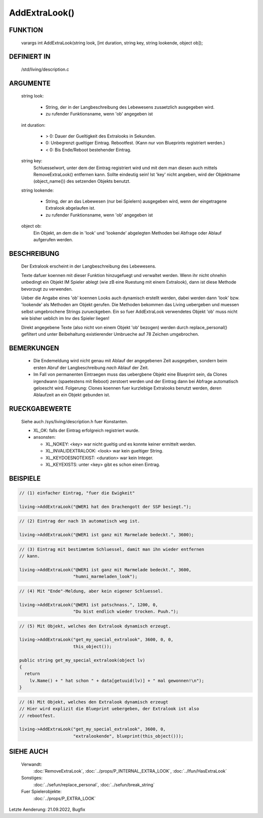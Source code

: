 AddExtraLook()
==============

FUNKTION
--------

    varargs int AddExtraLook(string look, [int duration, string key, string lookende, object ob]);

DEFINIERT IN
------------
    /std/living/description.c

ARGUMENTE
---------
    string look:

      - String, der in der Langbeschreibung des Lebewesens zusaetzlich
        ausgegeben wird.
      - zu rufender Funktionsname, wenn 'ob' angegeben ist

    int duration:

      - > 0: Dauer der Gueltigkeit des Extralooks in Sekunden.
      - 0:   Unbegrenzt gueltiger Eintrag. Rebootfest. (Kann nur von Blueprints registriert werden.)
      - < 0: Bis Ende/Reboot bestehender Eintrag.

    string key:
      Schluesselwort, unter dem der Eintrag registriert wird und mit dem man
      diesen auch mittels RemoveExtraLook() entfernen kann. Sollte eindeutig
      sein!
      Ist 'key' nicht angeben, wird der Objektname (object_name()) des
      setzenden Objekts benutzt.

    string lookende:

      - String, der an das Lebewesen (nur bei Spielern) ausgegeben wird,
        wenn der eingetragene Extralook abgelaufen ist.
      - zu rufender Funktionsname, wenn 'ob' angegeben ist

    object ob:
      Ein Objekt, an dem die in 'look' und 'lookende' abgelegten Methoden
      bei Abfrage oder Ablauf aufgerufen werden.
      
BESCHREIBUNG
------------
    Der Extralook erscheint in der Langbeschreibung des Lebewesens.

    Texte dafuer koennen mit dieser Funktion hinzugefuegt und verwaltet werden.
    Wenn ihr nicht ohnehin unbedingt ein Objekt IM Spieler ablegt (wie zB
    eine Ruestung mit einem Extralook), dann ist diese Methode bevorzugt zu
    verwenden.

    Ueber die Angabe eines 'ob' koennen Looks auch dynamisch erstellt werden,
    dabei werden dann 'look' bzw. 'lookende' als Methoden am Objekt gerufen.
    Die Methoden bekommen das Living uebergeben und muessen selbst
    umgebrochene Strings zurueckgeben.
    Ein so fuer AddExtraLook verwendetes Objekt 'ob' muss nicht wie bisher
    ueblich im Inv des Spieler liegen!

    Direkt angegebene Texte (also nicht von einem Objekt 'ob' bezogen) werden
    durch replace_personal() gefiltert und unter Beibehaltung existierender
    Umbrueche auf 78 Zeichen umgebrochen.

BEMERKUNGEN
-----------
    - Die Endemeldung wird nicht genau mit Ablauf der angegebenen Zeit
      ausgegeben, sondern beim ersten Abruf der Langbeschreibung *nach*
      Ablauf der Zeit.
    - Im Fall von permanenten Eintraegen muss das uebergbene Objekt eine 
      Blueprint sein, da Clones irgendwann (spaetestens mit Reboot) zerstoert
      werden und der Eintrag dann bei Abfrage automatisch geloescht wird.
      Folgerung: Clones koennen fuer kurzlebige Extralooks benutzt werden,
      deren Ablaufzeit an ein Objekt gebunden ist.


RUECKGABEWERTE
--------------
    Siehe auch /sys/living/description.h fuer Konstanten.

    - XL_OK: falls der Eintrag erfolgreich registriert wurde.
    - ansonsten:

      - XL_NOKEY: <key> war nicht gueltig und es konnte keiner ermittelt werden.
      - XL_INVALIDEXTRALOOK: <look> war kein gueltiger String.
      - XL_KEYDOESNOTEXIST: <duration> war kein Integer.
      - XL_KEYEXISTS: unter <key> gibt es schon einen Eintrag.

BEISPIELE
---------

.. code-block:: pike

    // (1) einfacher Eintrag, "fuer die Ewigkeit"

    living->AddExtraLook("@WER1 hat den Drachengott der SSP besiegt.");

.. code-block:: pike

    // (2) Eintrag der nach 1h automatisch weg ist.

    living->AddExtraLook("@WER1 ist ganz mit Marmelade bedeckt.", 3600);

.. code-block:: pike

    // (3) Eintrag mit bestimmtem Schluessel, damit man ihn wieder entfernen
    // kann.

    living->AddExtraLook("@WER1 ist ganz mit Marmelade bedeckt.", 3600,
                         "humni_marmeladen_look");

.. code-block:: pike

    // (4) Mit "Ende"-Meldung, aber kein eigener Schluessel.

    living->AddExtraLook("@WER1 ist patschnass.", 1200, 0,
                         "Du bist endlich wieder trocken. Puuh.");

.. code-block:: pike

    // (5) Mit Objekt, welches den Extralook dynamisch erzeugt.

    living->AddExtraLook("get_my_special_extralook", 3600, 0, 0,
                         this_object());

    public string get_my_special_extralook(object lv)
    {
      return 
        lv.Name() + " hat schon " + data[getuuid(lv)] + " mal gewonnen!\n");
    }

.. code-block:: pike

    // (6) Mit Objekt, welches den Extralook dynamisch erzeugt
    // Hier wird explizit die Blueprint uebergeben, der Extralook ist also
    // rebootfest.

    living->AddExtraLook("get_my_special_extralook", 3600, 0,
                         "extralookende", blueprint(this_object()));


SIEHE AUCH
----------

   Verwandt:
     :doc:`RemoveExtraLook`, :doc:`../props/P_INTERNAL_EXTRA_LOOK`, :doc:`../lfun/HasExtraLook`
   Sonstiges:
     :doc:`../sefun/replace_personal`, :doc:`../sefun/break_string`
   Fuer Spielerobjekte:
     :doc:`../props/P_EXTRA_LOOK`


Letzte Aenderung: 21.09.2022, Bugfix
